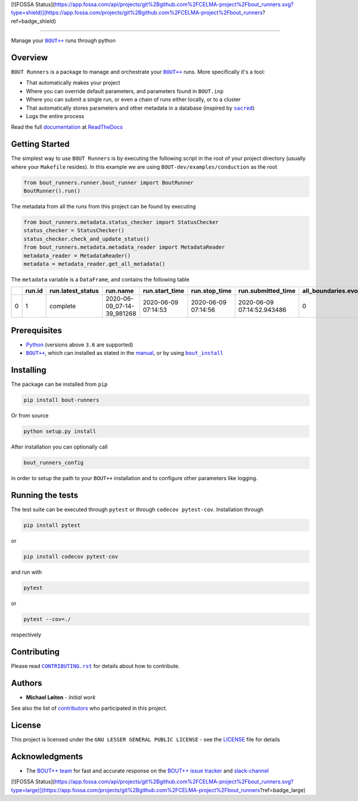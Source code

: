 [![FOSSA Status](https://app.fossa.com/api/projects/git%2Bgithub.com%2FCELMA-project%2Fbout_runners.svg?type=shield)](https://app.fossa.com/projects/git%2Bgithub.com%2FCELMA-project%2Fbout_runners?ref=badge_shield)

|bout_runners|

.. |bout_runners| image:: https://raw.githubusercontent.com/CELMA-project/bout_runners/master/docs/source/_static/logo_full.svg
    :alt: bout runners

=====

|lint| |test| |docker| |ltgm_grade| |codecov| |docs|

|pypi| |python| |license|

|bandit| |code_style| |mypy|

.. |lint| image:: https://github.com/CELMA-project/bout_runners/workflows/Lint/badge.svg?branch=master
    :alt: lint status
    :target: https://github.com/CELMA-project/bout_runners/actions?query=workflow%3A%22Lint%22

.. |test| image:: https://github.com/CELMA-project/bout_runners/workflows/Test/badge.svg?branch=master
    :alt: test status
    :target: https://github.com/CELMA-project/bout_runners/actions?query=workflow%3A%22Test%22

.. |docker| image:: https://github.com/CELMA-project/bout_runners/workflows/Docker/badge.svg?branch=master
    :alt: docker build status
    :target: https://github.com/CELMA-project/bout_runners/actions?query=workflow%3A%22Docker%22

.. |ltgm_grade| image:: https://img.shields.io/lgtm/grade/python/g/CELMA-project/bout_runners.svg?logo=lgtm&logoWidth=18
   :alt: language grade: python
   :target: https://lgtm.com/projects/g/CELMA-project/bout_runners/context:python

.. |codecov| image:: https://codecov.io/gh/CELMA-project/bout_runners/branch/master/graph/badge.svg
    :alt: codecov percentage
    :target: https://codecov.io/gh/CELMA-project/bout_runners

.. |docs| image:: https://readthedocs.org/projects/bout-runners/badge/?version=latest
    :alt: documentation status
    :target: https://bout-runners.readthedocs.io/en/latest/?badge=latest

.. |pypi| image:: https://badge.fury.io/py/bout-runners.svg
    :alt: pypi package number
    :target: https://pypi.org/project/bout-runners/

.. |python| image:: https://img.shields.io/badge/python->=3.6-blue.svg
    :alt: supported python versions
    :target: https://www.python.org/

.. |license| image:: https://img.shields.io/badge/license-LGPL--3.0-blue.svg
    :alt: licence
    :target: https://github.com/CELMA-project/bout_runners/blob/master/LICENSE

.. |code_style| image:: https://img.shields.io/badge/code%20style-black-000000.svg
    :alt: code standard
    :target: https://github.com/psf/black

.. |mypy| image:: http://www.mypy-lang.org/static/mypy_badge.svg
    :alt: checked with mypy
    :target: http://mypy-lang.org/

.. |bandit| image:: https://img.shields.io/badge/security-bandit-yellow.svg
    :alt: security status
    :target: https://github.com/PyCQA/bandit

Manage your |BOUT++|_ runs through python

Overview
--------

``BOUT Runners`` is a package to manage and orchestrate your |BOUT++|_ runs.
More specifically it's a tool:

- That automatically makes your project
- Where you can override default parameters, and parameters found in ``BOUT.inp``
- Where you can submit a single run, or even a chain of runs either locally, or to a cluster
- That automatically stores parameters and other metadata in a database (inspired by |sacred|_)
- Logs the entire process

Read the full documentation_ at ReadTheDocs_

.. |sacred| replace:: ``sacred``
.. _sacred: https://github.com/IDSIA/sacred
.. _ReadTheDocs: https://readthedocs.org

Getting Started
---------------

The simplest way to use ``BOUT Runners`` is by executing the following script in the root of your project directory (usually where your ``Makefile`` resides).
In this example we are using ``BOUT-dev/examples/conduction`` as the root

.. code:: python

   from bout_runners.runner.bout_runner import BoutRunner
   BoutRunner().run()

The metadata from all the runs from this project can be found by executing

.. code:: python

    from bout_runners.metadata.status_checker import StatusChecker
    status_checker = StatusChecker()
    status_checker.check_and_update_status()
    from bout_runners.metadata.metadata_reader import MetadataReader
    metadata_reader = MetadataReader()
    metadata = metadata_reader.get_all_metadata()

The ``metadata`` variable is a ``DataFrame``, and contains the following table

+---+--------+-------------------+----------------------------+---------------------+---------------------+----------------------------+-----------------------------+----------------+------------------------------------------+-------------------------------------+-----------------------------------------------+------------------------------------------+---------------------------------------------+---------------+-------------------+-------------------------------------------------+--------------------+------------------------+--------------------+------------+------------+--------------------+-------------+-------------------+------------------+----------------+-----------------------+---------------------+------------------+-----------------+-------------------+-------------------+-------------+-------------+------------------------------------+----------------------------------------+---------+--------------------+--------------------+--------------+--------------+-------------------------+---------+---------+---------+------------------------+-------------------+-----------------------+-----------------------+-----------+---------------------+----------------+---------------+--------------+-----------------------+---------------+---------------------+------------------+-----------------+-------------------+--------------------+-----------------+----------------+---------------+------------------------+----------------+----------------------+-------------------+------------------+--------------------+---------------------+----------------------+-------------+------------------------+----------------------------------------+-----------------+------------------+------------------------------------+---------------------+-------------+---------------------+------------+-----------------------+-------------------------+----------------+---------------+-------------+--------------------+-------------+-----------------------+-------------+---------------------+-------------------+--------------------------+-----------------------+----------------------------+---------------------------+---------------------+------------------+-----------------------+---------------------+--------------------+-------------------------------------+-------------------+----------------+------------------+---------+
|   | run.id | run.latest_status | run.name                   | run.start_time      | run.stop_time       | run.submitted_time         | all_boundaries.evolve_bndry | conduction.chi | file_modification.bout_git_sha           | file_modification.bout_lib_modified | file_modification.project_executable_modified | file_modification.project_git_sha        | file_modification.project_makefile_modified | global.append | global.async_send | global.datadir                                  | global.dump_format | global.dump_on_restart | global.incintshear | global.mxg | global.myg | global.non_uniform | global.nout | global.optionfile | global.periodicx | global.restart | global.restart_format | global.settingsfile | global.stopcheck | global.timestep | global.twistshift | global.wall_limit | global.zmax | global.zmin | input.transform_from_field_aligned | mesh.calcparallelslices_on_communicate | mesh.dy | mesh.extrapolate_x | mesh.extrapolate_y | mesh.ixseps1 | mesh.ixseps2 | mesh.maxregionblocksize | mesh.nx | mesh.ny | mesh.nz | mesh.paralleltransform | mesh.staggergrids | mesh.symmetricglobalx | mesh.symmetricglobaly | mesh.type | mesh_ddz.fft_filter | output.enabled | output.floats | output.flush | output.flushfrequency | output.guards | output.init_missing | output.openclose | output.parallel | output.shiftinput | output.shiftoutput | restart.enabled | restart.floats | restart.flush | restart.flushfrequency | restart.guards | restart.init_missing | restart.openclose | restart.parallel | restart.shiftinput | restart.shiftoutput | solver.adams_moulton | solver.atol | solver.cvode_max_order | solver.cvode_stability_limit_detection | solver.diagnose | solver.func_iter | solver.is_nonsplit_model_diffusive | solver.max_timestep | solver.maxl | solver.min_timestep | solver.mms | solver.mms_initialise | solver.monitor_timestep | solver.mxorder | solver.mxstep | solver.nout | solver.output_step | solver.rtol | solver.start_timestep | solver.type | solver.use_jacobian | solver.use_precon | solver.use_vector_abstol | split.number_of_nodes | split.number_of_processors | split.processors_per_node | system_info.machine | system_info.node | system_info.processor | system_info.release | system_info.system | system_info.version                 | t.bndry_all       | t.evolve_bndry | t.function       | t.scale |
+===+========+===================+============================+=====================+=====================+============================+=============================+================+==========================================+=====================================+===============================================+==========================================+=============================================+===============+===================+=================================================+====================+========================+====================+============+============+====================+=============+===================+==================+================+=======================+=====================+==================+=================+===================+===================+=============+=============+====================================+========================================+=========+====================+====================+==============+==============+=========================+=========+=========+=========+========================+===================+=======================+=======================+===========+=====================+================+===============+==============+=======================+===============+=====================+==================+=================+===================+====================+=================+================+===============+========================+================+======================+===================+==================+====================+=====================+======================+=============+========================+========================================+=================+==================+====================================+=====================+=============+=====================+============+=======================+=========================+================+===============+=============+====================+=============+=======================+=============+=====================+===================+==========================+=======================+============================+===========================+=====================+==================+=======================+=====================+====================+=====================================+===================+================+==================+=========+
| 0 | 1      | complete          | 2020-06-09_07-14-39_981268 | 2020-06-09 07:14:53 | 2020-06-09 07:14:56 | 2020-06-09 07:14:52.943486 | 0                           | 1.0            | 22c888152e49003c34723a2638504aabc25d87ba | 2020-02-03 20:03:02.000000          | 2020-06-09 07:14:39.631118                    | 22c888152e49003c34723a2638504aabc25d87ba | 2020-02-03 19:48:41.000000                  | 0             | 0                 | /root/bout-dev/examples/conduction/settings_run | nc                 | 1                      | 0                  | 0          | 2          | 1                  | 0           | bout.inp          | 0                | 0              | nc                    | bout.settings       | 0                | 0.1             | 0                 | -1                | 1           | 0           | 1                                  | 1                                      | 0.2     | 0                  | 0                  | -1           | -1           | 64                      | 1       | 100     | 1       | identity               | 0                 | 1                     | 1                     | bout      | 0                   | 1              | 0             | 1            | 1                     | 1             | 0                   | 1                | 0               | 0                 | 0                  | 1               | 0              | 1             | 1                      | 1              | 0                    | 1                 | 0                | 0                  | 0                   | 0                    | 1e-12       | -1                     | 0                                      | 0               | 0                | 1                                  | -1                  | 5           | -1                  | 0          | 0                     | 0                       | -1             | 500           | 0           | 0.1                | 1e-05       | -1                    | cvode       | 0                   | 0                 | 0                        | 1                     | 1                          | 1                         | x86_64              | 0f17950a0dcc     |                       | 4.19.76-linuxkit    | Linux              | #1 SMP Tue May 26 11:42:35 UTC 2020 | dirichlet_o4(0.0) | 0              | gauss(y-pi, 0.2) | 1.0     |
+---+--------+-------------------+----------------------------+---------------------+---------------------+----------------------------+-----------------------------+----------------+------------------------------------------+-------------------------------------+-----------------------------------------------+------------------------------------------+---------------------------------------------+---------------+-------------------+-------------------------------------------------+--------------------+------------------------+--------------------+------------+------------+--------------------+-------------+-------------------+------------------+----------------+-----------------------+---------------------+------------------+-----------------+-------------------+-------------------+-------------+-------------+------------------------------------+----------------------------------------+---------+--------------------+--------------------+--------------+--------------+-------------------------+---------+---------+---------+------------------------+-------------------+-----------------------+-----------------------+-----------+---------------------+----------------+---------------+--------------+-----------------------+---------------+---------------------+------------------+-----------------+-------------------+--------------------+-----------------+----------------+---------------+------------------------+----------------+----------------------+-------------------+------------------+--------------------+---------------------+----------------------+-------------+------------------------+----------------------------------------+-----------------+------------------+------------------------------------+---------------------+-------------+---------------------+------------+-----------------------+-------------------------+----------------+---------------+-------------+--------------------+-------------+-----------------------+-------------+---------------------+-------------------+--------------------------+-----------------------+----------------------------+---------------------------+---------------------+------------------+-----------------------+---------------------+--------------------+-------------------------------------+-------------------+----------------+------------------+---------+



Prerequisites
-------------

- Python_ (versions above ``3.6`` are supported)
- |BOUT++|_, which can installed as stated in the manual_, or by using |bout_install|_

.. _Python: https://www.python.org
.. _manual: https://bout-dev.readthedocs.io/en/latest/user_docs/installing.html#installing-dependencies
.. |bout_install| replace:: ``bout_install``
.. _bout_install: https://pypi.org/project/bout-install/

Installing
----------

The package can be installed from ``pip``

.. code:: sh

   pip install bout-runners

Or from source

.. code:: sh

   python setup.py install

After installation you can optionally call

.. code:: sh

    bout_runners_config

in order to setup the path to your ``BOUT++`` installation and to configure other parameters like logging.

Running the tests
-----------------

The test suite can be executed through ``pytest`` or through ``codecov pytest-cov``.
Installation through

.. code:: sh

    pip install pytest

or

.. code:: sh

    pip install codecov pytest-cov


and run with

.. code:: sh

    pytest

or

.. code:: sh

    pytest --cov=./

respectively

Contributing
------------

Please read |CONTRIBUTING.rst|_ for details about how to contribute.

.. |CONTRIBUTING.rst| replace:: ``CONTRIBUTING.rst``
.. _CONTRIBUTING.rst: https://github.com/CELMA-project/bout_runners/blob/master/.github/CONTRIBUTING.rst

Authors
-------

* **Michael Løiten** - *Initial work*

See also the list of contributors_ who participated in this project.

.. _contributors: https://github.com/CELMA-project/bout_runners/contributors

License
-------

This project is licensed under the ``GNU LESSER GENERAL PUBLIC LICENSE`` - see the LICENSE_ file for details

.. _LICENSE: https://github.com/CELMA-project/bout_runners/blob/master/LICENSE

Acknowledgments
---------------

* The `BOUT++ team`_ for fast and accurate response on the `BOUT++ issue tracker`_ and slack-channel_

.. _BOUT++ team: http://boutproject.github.io/about/
.. _BOUT++ issue tracker: https://github.com/boutproject/BOUT-dev/issues
.. _slack-channel: https://bout-project.slack.com/

.. _documentation: https://bout-runners.readthedocs.io/en/latest/
.. |BOUT++| replace:: ``BOUT++``
.. _BOUT++: http://boutproject.github.io


[![FOSSA Status](https://app.fossa.com/api/projects/git%2Bgithub.com%2FCELMA-project%2Fbout_runners.svg?type=large)](https://app.fossa.com/projects/git%2Bgithub.com%2FCELMA-project%2Fbout_runners?ref=badge_large)